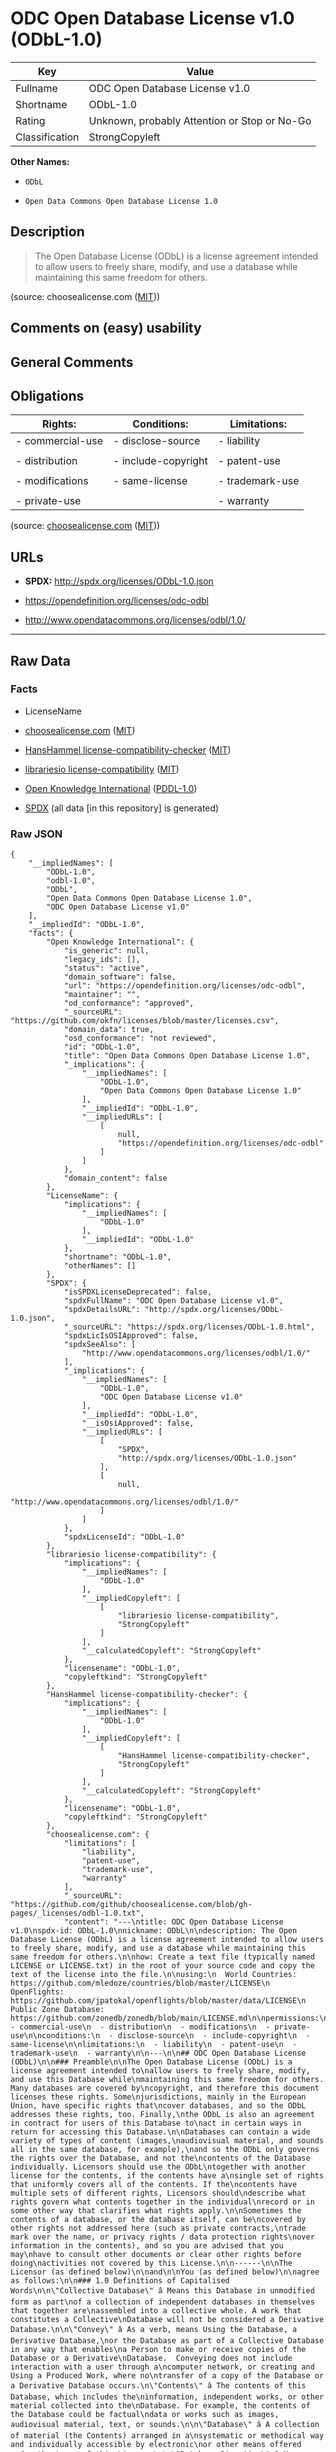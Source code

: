 * ODC Open Database License v1.0 (ODbL-1.0)
| Key            | Value                                        |
|----------------+----------------------------------------------|
| Fullname       | ODC Open Database License v1.0               |
| Shortname      | ODbL-1.0                                     |
| Rating         | Unknown, probably Attention or Stop or No-Go |
| Classification | StrongCopyleft                               |

*Other Names:*

- =ODbL=

- =Open Data Commons Open Database License 1.0=

** Description

#+BEGIN_QUOTE
  The Open Database License (ODbL) is a license agreement intended to
  allow users to freely share, modify, and use a database while
  maintaining this same freedom for others.
#+END_QUOTE

(source: choosealicense.com
([[https://github.com/github/choosealicense.com/blob/gh-pages/LICENSE.md][MIT]]))

** Comments on (easy) usability

** General Comments

** Obligations
| Rights:          | Conditions:         | Limitations:    |
|------------------+---------------------+-----------------|
| - commercial-use | - disclose-source   | - liability     |
|                  |                     |                 |
| - distribution   | - include-copyright | - patent-use    |
|                  |                     |                 |
| - modifications  | - same-license      | - trademark-use |
|                  |                     |                 |
| - private-use    |                     | - warranty      |

(source:
[[https://github.com/github/choosealicense.com/blob/gh-pages/_licenses/odbl-1.0.txt][choosealicense.com]]
([[https://github.com/github/choosealicense.com/blob/gh-pages/LICENSE.md][MIT]]))

** URLs

- *SPDX:* http://spdx.org/licenses/ODbL-1.0.json

- https://opendefinition.org/licenses/odc-odbl

- http://www.opendatacommons.org/licenses/odbl/1.0/

--------------

** Raw Data
*** Facts

- LicenseName

- [[https://github.com/github/choosealicense.com/blob/gh-pages/_licenses/odbl-1.0.txt][choosealicense.com]]
  ([[https://github.com/github/choosealicense.com/blob/gh-pages/LICENSE.md][MIT]])

- [[https://github.com/HansHammel/license-compatibility-checker/blob/master/lib/licenses.json][HansHammel
  license-compatibility-checker]]
  ([[https://github.com/HansHammel/license-compatibility-checker/blob/master/LICENSE][MIT]])

- [[https://github.com/librariesio/license-compatibility/blob/master/lib/license/licenses.json][librariesio
  license-compatibility]]
  ([[https://github.com/librariesio/license-compatibility/blob/master/LICENSE.txt][MIT]])

- [[https://github.com/okfn/licenses/blob/master/licenses.csv][Open
  Knowledge International]]
  ([[https://opendatacommons.org/licenses/pddl/1-0/][PDDL-1.0]])

- [[https://spdx.org/licenses/ODbL-1.0.html][SPDX]] (all data [in this
  repository] is generated)

*** Raw JSON
#+BEGIN_EXAMPLE
  {
      "__impliedNames": [
          "ODbL-1.0",
          "odbl-1.0",
          "ODbL",
          "Open Data Commons Open Database License 1.0",
          "ODC Open Database License v1.0"
      ],
      "__impliedId": "ODbL-1.0",
      "facts": {
          "Open Knowledge International": {
              "is_generic": null,
              "legacy_ids": [],
              "status": "active",
              "domain_software": false,
              "url": "https://opendefinition.org/licenses/odc-odbl",
              "maintainer": "",
              "od_conformance": "approved",
              "_sourceURL": "https://github.com/okfn/licenses/blob/master/licenses.csv",
              "domain_data": true,
              "osd_conformance": "not reviewed",
              "id": "ODbL-1.0",
              "title": "Open Data Commons Open Database License 1.0",
              "_implications": {
                  "__impliedNames": [
                      "ODbL-1.0",
                      "Open Data Commons Open Database License 1.0"
                  ],
                  "__impliedId": "ODbL-1.0",
                  "__impliedURLs": [
                      [
                          null,
                          "https://opendefinition.org/licenses/odc-odbl"
                      ]
                  ]
              },
              "domain_content": false
          },
          "LicenseName": {
              "implications": {
                  "__impliedNames": [
                      "ODbL-1.0"
                  ],
                  "__impliedId": "ODbL-1.0"
              },
              "shortname": "ODbL-1.0",
              "otherNames": []
          },
          "SPDX": {
              "isSPDXLicenseDeprecated": false,
              "spdxFullName": "ODC Open Database License v1.0",
              "spdxDetailsURL": "http://spdx.org/licenses/ODbL-1.0.json",
              "_sourceURL": "https://spdx.org/licenses/ODbL-1.0.html",
              "spdxLicIsOSIApproved": false,
              "spdxSeeAlso": [
                  "http://www.opendatacommons.org/licenses/odbl/1.0/"
              ],
              "_implications": {
                  "__impliedNames": [
                      "ODbL-1.0",
                      "ODC Open Database License v1.0"
                  ],
                  "__impliedId": "ODbL-1.0",
                  "__isOsiApproved": false,
                  "__impliedURLs": [
                      [
                          "SPDX",
                          "http://spdx.org/licenses/ODbL-1.0.json"
                      ],
                      [
                          null,
                          "http://www.opendatacommons.org/licenses/odbl/1.0/"
                      ]
                  ]
              },
              "spdxLicenseId": "ODbL-1.0"
          },
          "librariesio license-compatibility": {
              "implications": {
                  "__impliedNames": [
                      "ODbL-1.0"
                  ],
                  "__impliedCopyleft": [
                      [
                          "librariesio license-compatibility",
                          "StrongCopyleft"
                      ]
                  ],
                  "__calculatedCopyleft": "StrongCopyleft"
              },
              "licensename": "ODbL-1.0",
              "copyleftkind": "StrongCopyleft"
          },
          "HansHammel license-compatibility-checker": {
              "implications": {
                  "__impliedNames": [
                      "ODbL-1.0"
                  ],
                  "__impliedCopyleft": [
                      [
                          "HansHammel license-compatibility-checker",
                          "StrongCopyleft"
                      ]
                  ],
                  "__calculatedCopyleft": "StrongCopyleft"
              },
              "licensename": "ODbL-1.0",
              "copyleftkind": "StrongCopyleft"
          },
          "choosealicense.com": {
              "limitations": [
                  "liability",
                  "patent-use",
                  "trademark-use",
                  "warranty"
              ],
              "_sourceURL": "https://github.com/github/choosealicense.com/blob/gh-pages/_licenses/odbl-1.0.txt",
              "content": "---\ntitle: ODC Open Database License v1.0\nspdx-id: ODbL-1.0\nnickname: ODbL\n\ndescription: The Open Database License (ODbL) is a license agreement intended to allow users to freely share, modify, and use a database while maintaining this same freedom for others.\n\nhow: Create a text file (typically named LICENSE or LICENSE.txt) in the root of your source code and copy the text of the license into the file.\n\nusing:\n  World Countries: https://github.com/mledoze/countries/blob/master/LICENSE\n  OpenFlights: https://github.com/jpatokal/openflights/blob/master/data/LICENSE\n  Public Zone Database: https://github.com/zonedb/zonedb/blob/main/LICENSE.md\n\npermissions:\n  - commercial-use\n  - distribution\n  - modifications\n  - private-use\n\nconditions:\n  - disclose-source\n  - include-copyright\n  - same-license\n\nlimitations:\n  - liability\n  - patent-use\n  - trademark-use\n  - warranty\n\n---\n\n## ODC Open Database License (ODbL)\n\n### Preamble\n\nThe Open Database License (ODbL) is a license agreement intended to\nallow users to freely share, modify, and use this Database while\nmaintaining this same freedom for others. Many databases are covered by\ncopyright, and therefore this document licenses these rights. Some\njurisdictions, mainly in the European Union, have specific rights that\ncover databases, and so the ODbL addresses these rights, too. Finally,\nthe ODbL is also an agreement in contract for users of this Database to\nact in certain ways in return for accessing this Database.\n\nDatabases can contain a wide variety of types of content (images,\naudiovisual material, and sounds all in the same database, for example),\nand so the ODbL only governs the rights over the Database, and not the\ncontents of the Database individually. Licensors should use the ODbL\ntogether with another license for the contents, if the contents have a\nsingle set of rights that uniformly covers all of the contents. If the\ncontents have multiple sets of different rights, Licensors should\ndescribe what rights govern what contents together in the individual\nrecord or in some other way that clarifies what rights apply.\n\nSometimes the contents of a database, or the database itself, can be\ncovered by other rights not addressed here (such as private contracts,\ntrade mark over the name, or privacy rights / data protection rights\nover information in the contents), and so you are advised that you may\nhave to consult other documents or clear other rights before doing\nactivities not covered by this License.\n\n------\n\nThe Licensor (as defined below)\n\nand\n\nYou (as defined below)\n\nagree as follows:\n\n### 1.0 Definitions of Capitalised Words\n\n\"Collective Database\" â Means this Database in unmodified form as part\nof a collection of independent databases in themselves that together are\nassembled into a collective whole. A work that constitutes a Collective\nDatabase will not be considered a Derivative Database.\n\n\"Convey\" â As a verb, means Using the Database, a Derivative Database,\nor the Database as part of a Collective Database in any way that enables\na Person to make or receive copies of the Database or a Derivative\nDatabase.  Conveying does not include interaction with a user through a\ncomputer network, or creating and Using a Produced Work, where no\ntransfer of a copy of the Database or a Derivative Database occurs.\n\"Contents\" â The contents of this Database, which includes the\ninformation, independent works, or other material collected into the\nDatabase. For example, the contents of the Database could be factual\ndata or works such as images, audiovisual material, text, or sounds.\n\n\"Database\" â A collection of material (the Contents) arranged in a\nsystematic or methodical way and individually accessible by electronic\nor other means offered under the terms of this License.\n\n\"Database Directive\" â Means Directive 96/9/EC of the European\nParliament and of the Council of 11 March 1996 on the legal protection\nof databases, as amended or succeeded.\n\n\"Database Right\" â Means rights resulting from the Chapter III (\"sui\ngeneris\") rights in the Database Directive (as amended and as transposed\nby member states), which includes the Extraction and Re-utilisation of\nthe whole or a Substantial part of the Contents, as well as any similar\nrights available in the relevant jurisdiction under Section 10.4.\n\n\"Derivative Database\" â Means a database based upon the Database, and\nincludes any translation, adaptation, arrangement, modification, or any\nother alteration of the Database or of a Substantial part of the\nContents. This includes, but is not limited to, Extracting or\nRe-utilising the whole or a Substantial part of the Contents in a new\nDatabase.\n\n\"Extraction\" â Means the permanent or temporary transfer of all or a\nSubstantial part of the Contents to another medium by any means or in\nany form.\n\n\"License\" â Means this license agreement and is both a license of rights\nsuch as copyright and Database Rights and an agreement in contract.\n\n\"Licensor\" â Means the Person that offers the Database under the terms\nof this License.\n\n\"Person\" â Means a natural or legal person or a body of persons\ncorporate or incorporate.\n\n\"Produced Work\" â  a work (such as an image, audiovisual material, text,\nor sounds) resulting from using the whole or a Substantial part of the\nContents (via a search or other query) from this Database, a Derivative\nDatabase, or this Database as part of a Collective Database.\n\n\"Publicly\" â means to Persons other than You or under Your control by\neither more than 50% ownership or by the power to direct their\nactivities (such as contracting with an independent consultant).\n\n\"Re-utilisation\" â means any form of making available to the public all\nor a Substantial part of the Contents by the distribution of copies, by\nrenting, by online or other forms of transmission.\n\n\"Substantial\" â Means substantial in terms of quantity or quality or a\ncombination of both. The repeated and systematic Extraction or\nRe-utilisation of insubstantial parts of the Contents may amount to the\nExtraction or Re-utilisation of a Substantial part of the Contents.\n\n\"Use\" â As a verb, means doing any act that is restricted by copyright\nor Database Rights whether in the original medium or any other; and\nincludes without limitation distributing, copying, publicly performing,\npublicly displaying, and preparing derivative works of the Database, as\nwell as modifying the Database as may be technically necessary to use it\nin a different mode or format.\n\n\"You\" â Means a Person exercising rights under this License who has not\npreviously violated the terms of this License with respect to the\nDatabase, or who has received express permission from the Licensor to\nexercise rights under this License despite a previous violation.\n\nWords in the singular include the plural and vice versa.\n\n### 2.0 What this License covers\n\n2.1. Legal effect of this document. This License is:\n\n  a. A license of applicable copyright and neighbouring rights;\n\n  b. A license of the Database Right; and\n\n  c. An agreement in contract between You and the Licensor.\n\n2.2 Legal rights covered. This License covers the legal rights in the\nDatabase, including:\n\n  a. Copyright. Any copyright or neighbouring rights in the Database.\n  The copyright licensed includes any individual elements of the\n  Database, but does not cover the copyright over the Contents\n  independent of this Database. See Section 2.4 for details. Copyright\n  law varies between jurisdictions, but is likely to cover: the Database\n  model or schema, which is the structure, arrangement, and organisation\n  of the Database, and can also include the Database tables and table\n  indexes; the data entry and output sheets; and the Field names of\n  Contents stored in the Database;\n\n  b. Database Rights. Database Rights only extend to the Extraction and\n  Re-utilisation of the whole or a Substantial part of the Contents.\n  Database Rights can apply even when there is no copyright over the\n  Database. Database Rights can also apply when the Contents are removed\n  from the Database and are selected and arranged in a way that would\n  not infringe any applicable copyright; and\n\n  c. Contract. This is an agreement between You and the Licensor for\n  access to the Database. In return you agree to certain conditions of\n  use on this access as outlined in this License.\n\n2.3 Rights not covered.\n\n  a. This License does not apply to computer programs used in the making\n  or operation of the Database;\n\n  b. This License does not cover any patents over the Contents or the\n  Database; and\n\n  c. This License does not cover any trademarks associated with the\n  Database.\n\n2.4 Relationship to Contents in the Database. The individual items of\nthe Contents contained in this Database may be covered by other rights,\nincluding copyright, patent, data protection, privacy, or personality\nrights, and this License does not cover any rights (other than Database\nRights or in contract) in individual Contents contained in the Database.\nFor example, if used on a Database of images (the Contents), this\nLicense would not apply to copyright over individual images, which could\nhave their own separate licenses, or one single license covering all of\nthe rights over the images.\n\n### 3.0 Rights granted\n\n3.1 Subject to the terms and conditions of this License, the Licensor\ngrants to You a worldwide, royalty-free, non-exclusive, terminable (but\nonly under Section 9) license to Use the Database for the duration of\nany applicable copyright and Database Rights. These rights explicitly\ninclude commercial use, and do not exclude any field of endeavour. To\nthe extent possible in the relevant jurisdiction, these rights may be\nexercised in all media and formats whether now known or created in the\nfuture.\n\nThe rights granted cover, for example:\n\n  a. Extraction and Re-utilisation of the whole or a Substantial part of\n  the Contents;\n\n  b. Creation of Derivative Databases;\n\n  c. Creation of Collective Databases;\n\n  d. Creation of temporary or permanent reproductions by any means and\n  in any form, in whole or in part, including of any Derivative\n  Databases or as a part of Collective Databases; and\n\n  e. Distribution, communication, display, lending, making available, or\n  performance to the public by any means and in any form, in whole or in\n  part, including of any Derivative Database or as a part of Collective\n  Databases.\n\n3.2 Compulsory license schemes. For the avoidance of doubt:\n\n  a. Non-waivable compulsory license schemes. In those jurisdictions in\n  which the right to collect royalties through any statutory or\n  compulsory licensing scheme cannot be waived, the Licensor reserves\n  the exclusive right to collect such royalties for any exercise by You\n  of the rights granted under this License;\n\n  b. Waivable compulsory license schemes. In those jurisdictions in\n  which the right to collect royalties through any statutory or\n  compulsory licensing scheme can be waived, the Licensor waives the\n  exclusive right to collect such royalties for any exercise by You of\n  the rights granted under this License; and,\n\n  c. Voluntary license schemes. The Licensor waives the right to collect\n  royalties, whether individually or, in the event that the Licensor is\n  a member of a collecting society that administers voluntary licensing\n  schemes, via that society, from any exercise by You of the rights\n  granted under this License.\n\n3.3 The right to release the Database under different terms, or to stop\ndistributing or making available the Database, is reserved. Note that\nthis Database may be multiple-licensed, and so You may have the choice\nof using alternative licenses for this Database. Subject to Section\n10.4, all other rights not expressly granted by Licensor are reserved.\n\n### 4.0 Conditions of Use\n\n4.1 The rights granted in Section 3 above are expressly made subject to\nYour complying with the following conditions of use. These are important\nconditions of this License, and if You fail to follow them, You will be\nin material breach of its terms.\n\n4.2 Notices. If You Publicly Convey this Database, any Derivative\nDatabase, or the Database as part of a Collective Database, then You\nmust:\n\n  a. Do so only under the terms of this License or another license\n  permitted under Section 4.4;\n\n  b. Include a copy of this License (or, as applicable, a license\n  permitted under Section 4.4) or its Uniform Resource Identifier (URI)\n  with the Database or Derivative Database, including both in the\n  Database or Derivative Database and in any relevant documentation; and\n\n  c. Keep intact any copyright or Database Right notices and notices\n  that refer to this License.\n\n  d. If it is not possible to put the required notices in a particular\n  file due to its structure, then You must include the notices in a\n  location (such as a relevant directory) where users would be likely to\n  look for it.\n\n4.3 Notice for using output (Contents). Creating and Using a Produced\nWork does not require the notice in Section 4.2. However, if you\nPublicly Use a Produced Work, You must include a notice associated with\nthe Produced Work reasonably calculated to make any Person that uses,\nviews, accesses, interacts with, or is otherwise exposed to the Produced\nWork aware that Content was obtained from the Database, Derivative\nDatabase, or the Database as part of a Collective Database, and that it\nis available under this License.\n\n  a. Example notice. The following text will satisfy notice under\n  Section 4.3:\n\n        Contains information from DATABASE NAME, which is made available\n        here under the Open Database License (ODbL).\n\nDATABASE NAME should be replaced with the name of the Database and a\nhyperlink to the URI of the Database. \"Open Database License\" should\ncontain a hyperlink to the URI of the text of this License. If\nhyperlinks are not possible, You should include the plain text of the\nrequired URI's with the above notice.\n\n4.4 Share alike.\n\n  a. Any Derivative Database that You Publicly Use must be only under\n  the terms of:\n\n    i. This License;\n\n    ii. A later version of this License similar in spirit to this\n      License; or\n\n    iii. A compatible license.\n\n  If You license the Derivative Database under one of the licenses\n  mentioned in (iii), You must comply with the terms of that license.\n\n  b. For the avoidance of doubt, Extraction or Re-utilisation of the\n  whole or a Substantial part of the Contents into a new database is a\n  Derivative Database and must comply with Section 4.4.\n\n  c. Derivative Databases and Produced Works.  A Derivative Database is\n  Publicly Used and so must comply with Section 4.4. if a Produced Work\n  created from the Derivative Database is Publicly Used.\n\n  d. Share Alike and additional Contents. For the avoidance of doubt,\n  You must not add Contents to Derivative Databases under Section 4.4 a\n  that are incompatible with the rights granted under this License.\n\n  e. Compatible licenses. Licensors may authorise a proxy to determine\n  compatible licenses under Section 4.4 a iii. If they do so, the\n  authorised proxy's public statement of acceptance of a compatible\n  license grants You permission to use the compatible license.\n\n\n4.5 Limits of Share Alike.  The requirements of Section 4.4 do not apply\nin the following:\n\n  a. For the avoidance of doubt, You are not required to license\n  Collective Databases under this License if You incorporate this\n  Database or a Derivative Database in the collection, but this License\n  still applies to this Database or a Derivative Database as a part of\n  the Collective Database;\n\n  b. Using this Database, a Derivative Database, or this Database as\n  part of a Collective Database to create a Produced Work does not\n  create a Derivative Database for purposes of  Section 4.4; and\n\n  c. Use of a Derivative Database internally within an organisation is\n  not to the public and therefore does not fall under the requirements\n  of Section 4.4.\n\n4.6 Access to Derivative Databases. If You Publicly Use a Derivative\nDatabase or a Produced Work from a Derivative Database, You must also\noffer to recipients of the Derivative Database or Produced Work a copy\nin a machine readable form of:\n\n  a. The entire Derivative Database; or\n\n  b. A file containing all of the alterations made to the Database or\n  the method of making the alterations to the Database (such as an\n  algorithm), including any additional Contents, that make up all the\n  differences between the Database and the Derivative Database.\n\nThe Derivative Database (under a.) or alteration file (under b.) must be\navailable at no more than a reasonable production cost for physical\ndistributions and free of charge if distributed over the internet.\n\n4.7 Technological measures and additional terms\n\n  a. This License does not allow You to impose (except subject to\n  Section 4.7 b.)  any terms or any technological measures on the\n  Database, a Derivative Database, or the whole or a Substantial part of\n  the Contents that alter or restrict the terms of this License, or any\n  rights granted under it, or have the effect or intent of restricting\n  the ability of any person to exercise those rights.\n\n  b. Parallel distribution. You may impose terms or technological\n  measures on the Database, a Derivative Database, or the whole or a\n  Substantial part of the Contents (a \"Restricted Database\") in\n  contravention of Section 4.74 a. only if You also make a copy of the\n  Database or a Derivative Database available to the recipient of the\n  Restricted Database:\n\n    i. That is available without additional fee;\n\n    ii. That is available in a medium that does not alter or restrict\n    the terms of this License, or any rights granted under it, or have\n    the effect or intent of restricting the ability of any person to\n    exercise those rights (an \"Unrestricted Database\"); and\n\n    iii. The Unrestricted Database is at least as accessible to the\n    recipient as a practical matter as the Restricted Database.\n\n  c. For the avoidance of doubt, You may place this Database or a\n  Derivative Database in an authenticated environment, behind a\n  password, or within a similar access control scheme provided that You\n  do not alter or restrict the terms of this License or any rights\n  granted under it or have the effect or intent of restricting the\n  ability of any person to exercise those rights.\n\n4.8 Licensing of others. You may not sublicense the Database. Each time\nYou communicate the Database, the whole or Substantial part of the\nContents, or any Derivative Database to anyone else in any way, the\nLicensor offers to the recipient a license to the Database on the same\nterms and conditions as this License. You are not responsible for\nenforcing compliance by third parties with this License, but You may\nenforce any rights that You have over a Derivative Database. You are\nsolely responsible for any modifications of a Derivative Database made\nby You or another Person at Your direction. You may not impose any\nfurther restrictions on the exercise of the rights granted or affirmed\nunder this License.\n\n### 5.0 Moral rights\n\n5.1 Moral rights. This section covers moral rights, including any rights\nto be identified as the author of the Database or to object to treatment\nthat would otherwise prejudice the author's honour and reputation, or\nany other derogatory treatment:\n\n  a. For jurisdictions allowing waiver of moral rights, Licensor waives\n  all moral rights that Licensor may have in the Database to the fullest\n  extent possible by the law of the relevant jurisdiction under Section\n  10.4;\n\n  b. If waiver of moral rights under Section 5.1 a in the relevant\n  jurisdiction is not possible, Licensor agrees not to assert any moral\n  rights over the Database and waives all claims in moral rights to the\n  fullest extent possible by the law of the relevant jurisdiction under\n  Section 10.4; and\n\n  c. For jurisdictions not allowing waiver or an agreement not to assert\n  moral rights under Section 5.1 a and b, the author may retain their\n  moral rights over certain aspects of the Database.\n\nPlease note that some jurisdictions do not allow for the waiver of moral\nrights, and so moral rights may still subsist over the Database in some\njurisdictions.\n\n### 6.0 Fair dealing, Database exceptions, and other rights not affected\n\n6.1 This License does not affect any rights that You or anyone else may\nindependently have under any applicable law to make any use of this\nDatabase, including without limitation:\n\n  a. Exceptions to the Database Right including: Extraction of Contents\n  from non-electronic Databases for private purposes, Extraction for\n  purposes of illustration for teaching or scientific research, and\n  Extraction or Re-utilisation for public security or an administrative\n  or judicial procedure.\n\n  b. Fair dealing, fair use, or any other legally recognised limitation\n  or exception to infringement of copyright or other applicable laws.\n\n6.2 This License does not affect any rights of lawful users to Extract\nand Re-utilise insubstantial parts of the Contents, evaluated\nquantitatively or qualitatively, for any purposes whatsoever, including\ncreating a Derivative Database (subject to other rights over the\nContents, see Section 2.4). The repeated and systematic Extraction or\nRe-utilisation of insubstantial parts of the Contents may however amount\nto the Extraction or Re-utilisation of a Substantial part of the\nContents.\n\n### 7.0 Warranties and Disclaimer\n\n7.1 The Database is licensed by the Licensor \"as is\" and without any\nwarranty of any kind, either express, implied, or arising by statute,\ncustom, course of dealing, or trade usage. Licensor specifically\ndisclaims any and all implied warranties or conditions of title,\nnon-infringement, accuracy or completeness, the presence or absence of\nerrors, fitness for a particular purpose, merchantability, or otherwise.\nSome jurisdictions do not allow the exclusion of implied warranties, so\nthis exclusion may not apply to You.\n\n### 8.0 Limitation of liability\n\n8.1 Subject to any liability that may not be excluded or limited by law,\nthe Licensor is not liable for, and expressly excludes, all liability\nfor loss or damage however and whenever caused to anyone by any use\nunder this License, whether by You or by anyone else, and whether caused\nby any fault on the part of the Licensor or not. This exclusion of\nliability includes, but is not limited to, any special, incidental,\nconsequential, punitive, or exemplary damages such as loss of revenue,\ndata, anticipated profits, and lost business. This exclusion applies\neven if the Licensor has been advised of the possibility of such\ndamages.\n\n8.2 If liability may not be excluded by law, it is limited to actual and\ndirect financial loss to the extent it is caused by proved negligence on\nthe part of the Licensor.\n\n### 9.0 Termination of Your rights under this License\n\n9.1 Any breach by You of the terms and conditions of this License\nautomatically terminates this License with immediate effect and without\nnotice to You. For the avoidance of doubt, Persons who have received the\nDatabase, the whole or a Substantial part of the Contents, Derivative\nDatabases, or the Database as part of a Collective Database from You\nunder this License will not have their licenses terminated provided\ntheir use is in full compliance with this License or a license granted\nunder Section 4.8 of this License.  Sections 1, 2, 7, 8, 9 and 10 will\nsurvive any termination of this License.\n\n9.2 If You are not in breach of the terms of this License, the Licensor\nwill not terminate Your rights under it.\n\n9.3 Unless terminated under Section 9.1, this License is granted to You\nfor the duration of applicable rights in the Database.\n\n9.4 Reinstatement of rights. If you cease any breach of the terms and\nconditions of this License, then your full rights under this License\nwill be reinstated:\n\n  a. Provisionally and subject to permanent termination until the 60th\n  day after cessation of breach;\n\n  b. Permanently on the 60th day after cessation of breach unless\n  otherwise reasonably notified by the Licensor; or\n\n  c.  Permanently if reasonably notified by the Licensor of the\n  violation, this is the first time You have received notice of\n  violation of this License from  the Licensor, and You cure the\n  violation prior to 30 days after your receipt of the notice.\n\nPersons subject to permanent termination of rights are not eligible to\nbe a recipient and receive a license under Section 4.8.\n\n9.5 Notwithstanding the above, Licensor reserves the right to release\nthe Database under different license terms or to stop distributing or\nmaking available the Database. Releasing the Database under different\nlicense terms or stopping the distribution of the Database will not\nwithdraw this License (or any other license that has been, or is\nrequired to be, granted under the terms of this License), and this\nLicense will continue in full force and effect unless terminated as\nstated above.\n\n### 10.0 General\n\n10.1 If any provision of this License is held to be invalid or\nunenforceable, that must not affect the validity or enforceability of\nthe remainder of the terms and conditions of this License and each\nremaining provision of this License shall be valid and enforced to the\nfullest extent permitted by law.\n\n10.2 This License is the entire agreement between the parties with\nrespect to the rights granted here over the Database. It replaces any\nearlier understandings, agreements or representations with respect to\nthe Database.\n\n10.3 If You are in breach of the terms of this License, You will not be\nentitled to rely on the terms of this License or to complain of any\nbreach by the Licensor.\n\n10.4 Choice of law. This License takes effect in and will be governed by\nthe laws of the relevant jurisdiction in which the License terms are\nsought to be enforced. If the standard suite of rights granted under\napplicable copyright law and Database Rights in the relevant\njurisdiction includes additional rights not granted under this License,\nthese additional rights are granted in this License in order to meet the\nterms of this License.\n",
              "name": "odbl-1.0",
              "hidden": null,
              "spdxId": "ODbL-1.0",
              "conditions": [
                  "disclose-source",
                  "include-copyright",
                  "same-license"
              ],
              "permissions": [
                  "commercial-use",
                  "distribution",
                  "modifications",
                  "private-use"
              ],
              "featured": null,
              "nickname": "ODbL",
              "how": "Create a text file (typically named LICENSE or LICENSE.txt) in the root of your source code and copy the text of the license into the file.",
              "title": "ODC Open Database License v1.0",
              "_implications": {
                  "__impliedNames": [
                      "odbl-1.0",
                      "ODbL-1.0",
                      "ODbL"
                  ],
                  "__obligations": {
                      "limitations": [
                          {
                              "tag": "ImpliedLimitation",
                              "contents": "liability"
                          },
                          {
                              "tag": "ImpliedLimitation",
                              "contents": "patent-use"
                          },
                          {
                              "tag": "ImpliedLimitation",
                              "contents": "trademark-use"
                          },
                          {
                              "tag": "ImpliedLimitation",
                              "contents": "warranty"
                          }
                      ],
                      "rights": [
                          {
                              "tag": "ImpliedRight",
                              "contents": "commercial-use"
                          },
                          {
                              "tag": "ImpliedRight",
                              "contents": "distribution"
                          },
                          {
                              "tag": "ImpliedRight",
                              "contents": "modifications"
                          },
                          {
                              "tag": "ImpliedRight",
                              "contents": "private-use"
                          }
                      ],
                      "conditions": [
                          {
                              "tag": "ImpliedCondition",
                              "contents": "disclose-source"
                          },
                          {
                              "tag": "ImpliedCondition",
                              "contents": "include-copyright"
                          },
                          {
                              "tag": "ImpliedCondition",
                              "contents": "same-license"
                          }
                      ]
                  }
              },
              "description": "The Open Database License (ODbL) is a license agreement intended to allow users to freely share, modify, and use a database while maintaining this same freedom for others."
          }
      },
      "__impliedCopyleft": [
          [
              "HansHammel license-compatibility-checker",
              "StrongCopyleft"
          ],
          [
              "librariesio license-compatibility",
              "StrongCopyleft"
          ]
      ],
      "__calculatedCopyleft": "StrongCopyleft",
      "__obligations": {
          "limitations": [
              {
                  "tag": "ImpliedLimitation",
                  "contents": "liability"
              },
              {
                  "tag": "ImpliedLimitation",
                  "contents": "patent-use"
              },
              {
                  "tag": "ImpliedLimitation",
                  "contents": "trademark-use"
              },
              {
                  "tag": "ImpliedLimitation",
                  "contents": "warranty"
              }
          ],
          "rights": [
              {
                  "tag": "ImpliedRight",
                  "contents": "commercial-use"
              },
              {
                  "tag": "ImpliedRight",
                  "contents": "distribution"
              },
              {
                  "tag": "ImpliedRight",
                  "contents": "modifications"
              },
              {
                  "tag": "ImpliedRight",
                  "contents": "private-use"
              }
          ],
          "conditions": [
              {
                  "tag": "ImpliedCondition",
                  "contents": "disclose-source"
              },
              {
                  "tag": "ImpliedCondition",
                  "contents": "include-copyright"
              },
              {
                  "tag": "ImpliedCondition",
                  "contents": "same-license"
              }
          ]
      },
      "__isOsiApproved": false,
      "__impliedURLs": [
          [
              null,
              "https://opendefinition.org/licenses/odc-odbl"
          ],
          [
              "SPDX",
              "http://spdx.org/licenses/ODbL-1.0.json"
          ],
          [
              null,
              "http://www.opendatacommons.org/licenses/odbl/1.0/"
          ]
      ]
  }
#+END_EXAMPLE

*** Dot Cluster Graph
[[../dot/ODbL-1.0.svg]]
